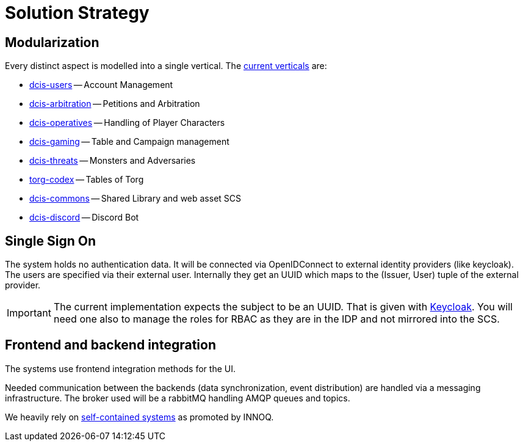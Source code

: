 [[section-solution-strategy]]
= Solution Strategy

ifndef::imagesdir[:imagesdir: ../images]

== Modularization

Every distinct aspect is modelled into a single vertical.
The xref:05_building_block_view/index.adoc#building-block-view-overview[current verticals] are:

* xref:05_building_block_view/index.adoc#dcis-users[dcis-users] -- Account Management
* xref:05_building_block_view/index.adoc#dcis-arbitration[dcis-arbitration] -- Petitions and Arbitration
* xref:05_building_block_view/index.adoc#dcis-operatives[dcis-operatives] -- Handling of Player Characters
* xref:05_building_block_view/index.adoc#dcis-gaming[dcis-gaming] -- Table and Campaign management
* xref:05_building_block_view/index.adoc#dcis-threats[dcis-threats] -- Monsters and Adversaries
* xref:05_building_block_view/index.adoc#torg-codex[torg-codex] -- Tables of Torg
* xref:05_building_block_view/index.adoc#dcis-commons[dcis-commons] -- Shared Library and web asset SCS
* xref:05_building_block_view/index.adoc#dcis-discord[dcis-discord] -- Discord Bot


== Single Sign On

The system holds no authentication data.
It will be connected via OpenIDConnect to external identity providers (like keycloak).
The users are specified via their external user.
Internally they get an UUID which maps to the (Issuer, User) tuple of the external provider.

IMPORTANT: The current implementation expects the subject to be an UUID. That is given with https://keycloak.org[Keycloak].
You will need one also to manage the roles for RBAC as they are in the IDP and not mirrored into the SCS.


== Frontend and backend integration

The systems use frontend integration methods for the UI.

Needed communication between the backends (data synchronization, event distribution) are handled via a messaging infrastructure.
The broker used will be a rabbitMQ handling AMQP queues and topics.

We heavily rely on xref:08_concepts/scs.adoc[self-contained systems] as promoted by INNOQ.
